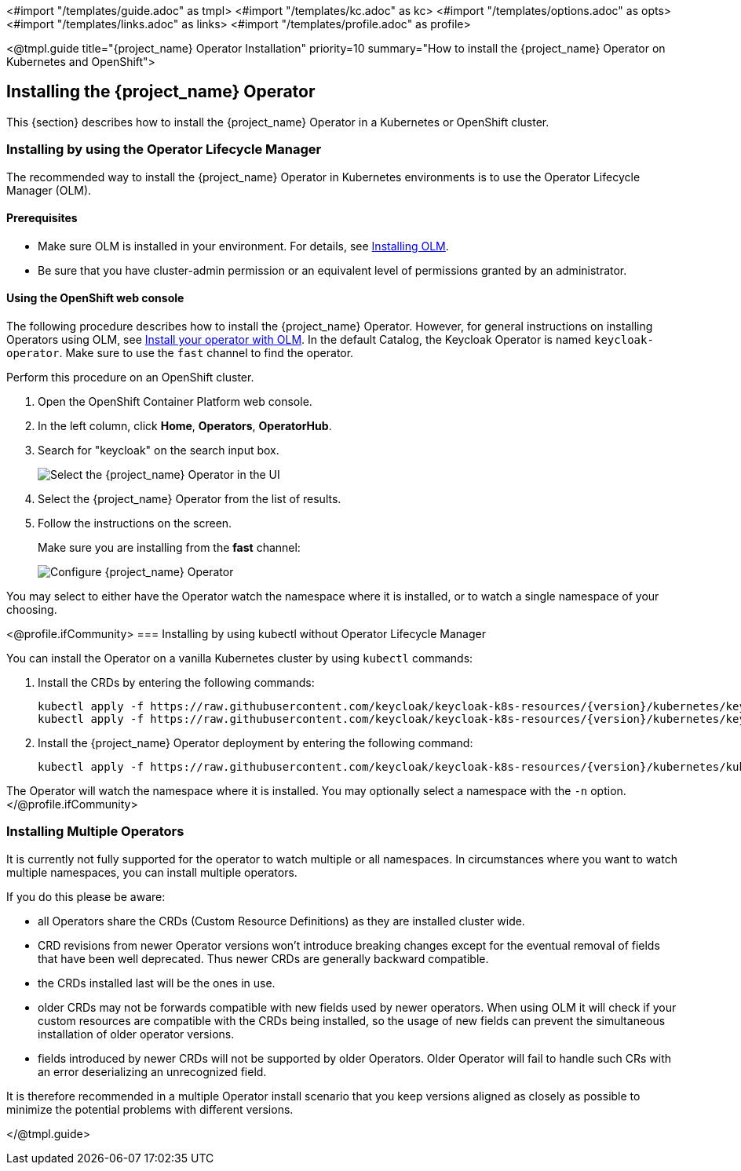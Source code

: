 <#import "/templates/guide.adoc" as tmpl>
<#import "/templates/kc.adoc" as kc>
<#import "/templates/options.adoc" as opts>
<#import "/templates/links.adoc" as links>
<#import "/templates/profile.adoc" as profile>

<@tmpl.guide
title="{project_name} Operator Installation"
priority=10
summary="How to install the {project_name} Operator on Kubernetes and OpenShift">

== Installing the {project_name} Operator
This {section} describes how to install the {project_name} Operator in a Kubernetes or OpenShift cluster.

=== Installing by using the Operator Lifecycle Manager

The recommended way to install the {project_name} Operator in Kubernetes environments is to use the Operator Lifecycle Manager (OLM).

==== Prerequisites
*  Make sure OLM is installed in your environment. For details, see https://github.com/operator-framework/operator-lifecycle-manager/blob/master/doc/install/install.md#install-a-release[Installing OLM].

* Be sure that you have cluster-admin permission or an equivalent level of permissions granted by an administrator.

==== Using the OpenShift web console

The following procedure describes how to install the {project_name} Operator. However, for general instructions on installing Operators using OLM, see https://olm.operatorframework.io/docs/tasks/install-operator-with-olm/[Install your operator with OLM]. In the default Catalog, the Keycloak Operator is named `keycloak-operator`. Make sure to use the `fast` channel to find the operator.

Perform this procedure on an OpenShift cluster.

. Open the OpenShift Container Platform web console.

. In the left column, click *Home*, *Operators*, *OperatorHub*.

. Search for "keycloak" on the search input box.
+
image::select-operator.jpeg["Select the {project_name} Operator in the UI"]

. Select the {project_name} Operator from the list of results.
. Follow the instructions on the screen.
+
Make sure you are installing from the *fast* channel:
+
image::configure-operator.png["Configure {project_name} Operator"]

You may select to either have the Operator watch the namespace where it is installed, or to watch a single namespace of your choosing.

<@profile.ifCommunity>
=== Installing by using kubectl without Operator Lifecycle Manager

You can install the Operator on a vanilla Kubernetes cluster by using `kubectl` commands:

. Install the CRDs by entering the following commands:
+
[source,bash,subs="attributes+"]
----
kubectl apply -f https://raw.githubusercontent.com/keycloak/keycloak-k8s-resources/{version}/kubernetes/keycloaks.k8s.keycloak.org-v1.yml
kubectl apply -f https://raw.githubusercontent.com/keycloak/keycloak-k8s-resources/{version}/kubernetes/keycloakrealmimports.k8s.keycloak.org-v1.yml
----

. Install the {project_name} Operator deployment by entering the following command:
+
[source,bash,subs="attributes+"]
----
kubectl apply -f https://raw.githubusercontent.com/keycloak/keycloak-k8s-resources/{version}/kubernetes/kubernetes.yml
----

The Operator will watch the namespace where it is installed. You may optionally select a namespace with the `-n` option. 
</@profile.ifCommunity>

=== Installing Multiple Operators

It is currently not fully supported for the operator to watch multiple or all namespaces. In circumstances where you want to watch multiple namespaces, you can install multiple operators.

If you do this please be aware:

- all Operators share the CRDs (Custom Resource Definitions) as they are installed cluster wide.
- CRD revisions from newer Operator versions won't introduce breaking changes except for the eventual removal of fields that have been well deprecated. Thus newer CRDs are generally backward compatible.
- the CRDs installed last will be the ones in use.
- older CRDs may not be forwards compatible with new fields used by newer operators. When using OLM it will check if your custom resources are compatible with the CRDs being installed, so the usage of new fields can prevent the simultaneous installation of older operator versions.
- fields introduced by newer CRDs will not be supported by older Operators. Older Operator will fail to handle such CRs with an error deserializing an unrecognized field.

It is therefore recommended in a multiple Operator install scenario that you keep versions aligned as closely as possible to minimize the potential problems with different versions. 

</@tmpl.guide>
